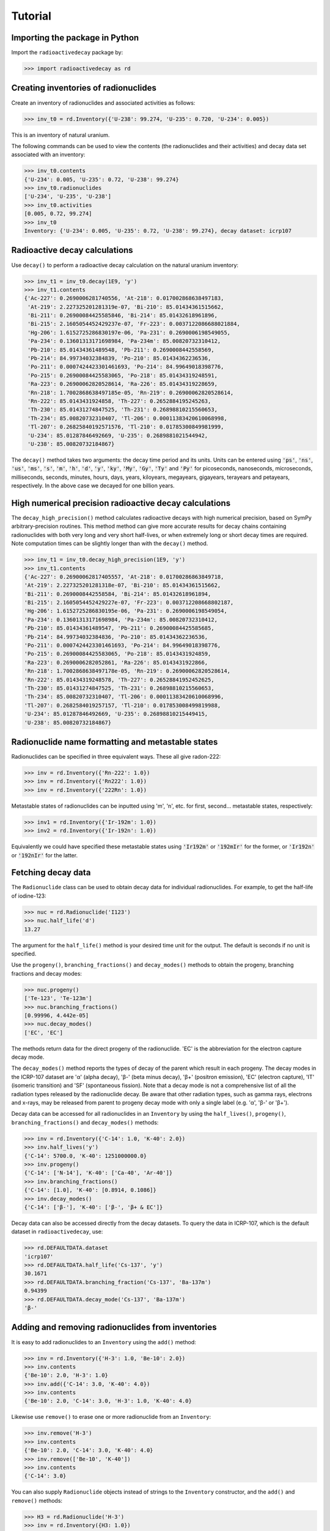 Tutorial
========

Importing the package in Python
-------------------------------
    
Import the ``radioactivedecay`` package by:

.. code-block:: python3

    >>> import radioactivedecay as rd

Creating inventories of radionuclides
-------------------------------------

Create an inventory of radionuclides and associated activities as follows:

.. code-block:: python3

    >>> inv_t0 = rd.Inventory({'U-238': 99.274, 'U-235': 0.720, 'U-234': 0.005})

This is an inventory of natural uranium.

The following commands can be used to view the contents (the radionuclides and
their activities) and decay data set associated with an inventory:

.. code-block:: python3

    >>> inv_t0.contents
    {'U-234': 0.005, 'U-235': 0.72, 'U-238': 99.274}
    >>> inv_t0.radionuclides
    ['U-234', 'U-235', 'U-238']
    >>> inv_t0.activities
    [0.005, 0.72, 99.274]
    >>> inv_t0
    Inventory: {'U-234': 0.005, 'U-235': 0.72, 'U-238': 99.274}, decay dataset: icrp107

Radioactive decay calculations
------------------------------

Use ``decay()`` to perform a radioactive decay calculation on the natural
uranium inventory:

.. code-block:: python3

    >>> inv_t1 = inv_t0.decay(1E9, 'y')
    >>> inv_t1.contents
    {'Ac-227': 0.2690006281740556, 'At-218': 0.017002868638497183,
     'At-219': 2.227325201281319e-07, 'Bi-210': 85.01434361515662,
     'Bi-211': 0.26900084425585846, 'Bi-214': 85.01432618961896,
     'Bi-215': 2.1605054452429237e-07, 'Fr-223': 0.0037122086688021884,
     'Hg-206': 1.6152725286830197e-06, 'Pa-231': 0.2690006198549055,
     'Pa-234': 0.13601313171698984, 'Pa-234m': 85.00820732310412,
     'Pb-210': 85.01434361489548, 'Pb-211': 0.2690008442558569,
     'Pb-214': 84.99734032384839, 'Po-210': 85.01434362236536,
     'Po-211': 0.0007424423301461693, 'Po-214': 84.99649018398776,
     'Po-215': 0.26900084425583065, 'Po-218': 85.01434319248591,
     'Ra-223': 0.26900062820528614, 'Ra-226': 85.01434319228659,
     'Rn-218': 1.7002868638497185e-05, 'Rn-219': 0.26900062820528614,
     'Rn-222': 85.0143431924858, 'Th-227': 0.2652884195245263,
     'Th-230': 85.01431274847525, 'Th-231': 0.26898810215560653,
     'Th-234': 85.00820732310407, 'Tl-206': 0.00011383420610068998,
     'Tl-207': 0.26825840192571576, 'Tl-210': 0.01785300849981999,
     'U-234': 85.01287846492669, 'U-235': 0.2689881021544942,
     'U-238': 85.00820732184867}
    
The ``decay()`` method takes two arguments: the decay time period and its
units. Units can be entered using :code:`'ps'`, :code:`'ns'`, :code:`'us'`,
:code:`'ms'`, :code:`'s'`, :code:`'m'`, :code:`'h'`, :code:`'d'`, :code:`'y'`,
:code:`'ky'`, :code:`'My'`, :code:`'Gy'`, :code:`'Ty'` and :code:`'Py'` for
picoseconds, nanoseconds, microseconds, milliseconds, seconds, minutes, hours,
days, years, kiloyears, megayears, gigayears, terayears and petayears,
respectively. In the above case we decayed for one billion years.

High numerical precision radioactive decay calculations
-------------------------------------------------------

The ``decay_high_precision()`` method calculates radioactive decays with high
numerical precision, based on SymPy arbitrary-precision routines. This method
method can give more accurate results for decay chains containing radionuclides
with both very long and very short half-lives, or when extremely long or short
decay times are required. Note computation times can be slightly longer than
with the ``decay()`` method.

.. code-block:: python3

    >>> inv_t1 = inv_t0.decay_high_precision(1E9, 'y')
    >>> inv_t1.contents
    {'Ac-227': 0.26900062817405557, 'At-218': 0.01700286863849718,
    'At-219': 2.227325201281318e-07, 'Bi-210': 85.01434361515662,
    'Bi-211': 0.2690008442558584, 'Bi-214': 85.01432618961894,
    'Bi-215': 2.1605054452429227e-07, 'Fr-223': 0.003712208668802187,
    'Hg-206': 1.6152725286830195e-06, 'Pa-231': 0.2690006198549054,
    'Pa-234': 0.13601313171698984, 'Pa-234m': 85.00820732310412,
    'Pb-210': 85.01434361489547, 'Pb-211': 0.26900084425585685,
    'Pb-214': 84.99734032384836, 'Po-210': 85.01434362236536,
    'Po-211': 0.0007424423301461693, 'Po-214': 84.99649018398776,
    'Po-215': 0.26900084425583065, 'Po-218': 85.0143431924859,
    'Ra-223': 0.2690006282052861, 'Ra-226': 85.0143431922866,
    'Rn-218': 1.7002868638497178e-05, 'Rn-219': 0.26900062820528614,
    'Rn-222': 85.01434319248578, 'Th-227': 0.26528841952452625,
    'Th-230': 85.01431274847525, 'Th-231': 0.26898810215560653,
    'Th-234': 85.00820732310407, 'Tl-206': 0.00011383420610068996,
    'Tl-207': 0.2682584019257157, 'Tl-210': 0.017853008499819988,
    'U-234': 85.01287846492669, 'U-235': 0.26898810215449415,
    'U-238': 85.00820732184867}

Radionuclide name formatting and metastable states
--------------------------------------------------

Radionuclides can be specified in three equivalent ways. These all give
radon-222:

.. code-block:: python3

    >>> inv = rd.Inventory({'Rn-222': 1.0})
    >>> inv = rd.Inventory({'Rn222': 1.0})
    >>> inv = rd.Inventory({'222Rn': 1.0})

Metastable states of radionuclides can be inputted using \'m\', \'n\', etc. for
first, second... metastable states, respectively:

.. code-block:: python3

    >>> inv1 = rd.Inventory({'Ir-192m': 1.0})
    >>> inv2 = rd.Inventory({'Ir-192n': 1.0})

Equivalently we could have specified these metastable states using
:code:`'Ir192m'` or :code:`'192mIr'` for the former, or :code:`'Ir192n'` or
:code:`'192nIr'` for the latter.

Fetching decay data
-------------------

The ``Radionuclide`` class can be used to obtain decay data for individual
radionuclides. For example, to get the half-life of iodine-123:

.. code-block:: python3

    >>> nuc = rd.Radionuclide('I123')
    >>> nuc.half_life('d')
    13.27

The argument for the ``half_life()`` method is your desired time unit for the
output. The default is seconds if no unit is specified.

Use the ``progeny()``, ``branching_fractions()`` and ``decay_modes()`` methods
to obtain the progeny, branching fractions and decay modes:

.. code-block:: python3

    >>> nuc.progeny()
    ['Te-123', 'Te-123m']
    >>> nuc.branching_fractions()
    [0.99996, 4.442e-05]
    >>> nuc.decay_modes()
    ['EC', 'EC']
    
The methods return data for the direct progeny of the radionuclide. \'EC\' is
the abbreviation for the electron capture decay mode.

The ``decay_modes()`` method reports the types of decay of the parent which
result in each progeny. The decay modes in the ICRP-107 dataset are \'α\'
(alpha decay), \'β-\' (beta minus decay), \'β+\' (positron emission), \'EC\'
(electron capture), \'IT\' (isomeric transition) and \'SF\' (spontaneous
fission). Note that a decay mode is not a comprehensive list of all the
radiation types released by the radionuclide decay. Be aware that other
radiation types, such as gamma rays, electrons and  x-rays, may be released
from parent to progeny decay mode with only a single label (e.g. \'α\', \'β-\'
or \'β+\').

Decay data can be accessed for all radionuclides in an ``Inventory``
by using the ``half_lives()``, ``progeny()``, ``branching_fractions()`` and
``decay_modes()`` methods:

.. code-block:: python3

    >>> inv = rd.Inventory({'C-14': 1.0, 'K-40': 2.0})
    >>> inv.half_lives('y')
    {'C-14': 5700.0, 'K-40': 1251000000.0}
    >>> inv.progeny()
    {'C-14': ['N-14'], 'K-40': ['Ca-40', 'Ar-40']}
    >>> inv.branching_fractions()
    {'C-14': [1.0], 'K-40': [0.8914, 0.1086]}
    >>> inv.decay_modes()
    {'C-14': ['β-'], 'K-40': ['β-', 'β+ & EC']}

Decay data can also be accessed directly from the decay datasets. To query the
data in ICRP-107, which is the default dataset in ``radioactivedecay``, use:

.. code-block:: python3

    >>> rd.DEFAULTDATA.dataset
    'icrp107'
    >>> rd.DEFAULTDATA.half_life('Cs-137', 'y')
    30.1671
    >>> rd.DEFAULTDATA.branching_fraction('Cs-137', 'Ba-137m')
    0.94399
    >>> rd.DEFAULTDATA.decay_mode('Cs-137', 'Ba-137m')
    'β-'


Adding and removing radionuclides from inventories
--------------------------------------------------

It is easy to add radionuclides to an ``Inventory`` using the ``add()`` method:

.. code-block:: python3

    >>> inv = rd.Inventory({'H-3': 1.0, 'Be-10': 2.0})
    >>> inv.contents
    {'Be-10': 2.0, 'H-3': 1.0}
    >>> inv.add({'C-14': 3.0, 'K-40': 4.0})
    >>> inv.contents
    {'Be-10': 2.0, 'C-14': 3.0, 'H-3': 1.0, 'K-40': 4.0}

Likewise use ``remove()`` to erase one or more radionuclide from an
``Inventory``:

.. code-block:: python3

    >>> inv.remove('H-3')
    >>> inv.contents
    {'Be-10': 2.0, 'C-14': 3.0, 'K-40': 4.0}
    >>> inv.remove(['Be-10', 'K-40'])
    >>> inv.contents
    {'C-14': 3.0}

You can also supply ``Radionuclide`` objects instead of strings to the
``Inventory`` constructor, and the ``add()`` and ``remove()`` methods:

.. code-block:: python3

    >>> H3 = rd.Radionuclide('H-3')
    >>> inv = rd.Inventory({H3: 1.0})
    >>> inv.contents
    {'H-3': 1.0}
    >>> Be10 = rd.Radionuclide('Be-10')
    >>> inv.add({Be10: 2.0})
    >>> inv.contents
    {'Be-10': 2.0, 'H-3': 1.0}
    >>> inv.remove(H3)
    >>> inv.contents
    {'Be-10': 2.0}

Note if the decay dataset of the ``Radionuclide`` instance is different to that
of the ``Inventory`` instance, the former will be ignored and the existing
decay dataset of the ``Inventory`` will be used instead.

Inventory arithmetic
--------------------

You can add the contents of different inventories together to create a new
inventory:

.. code-block:: python3

    >>> inv1 = rd.Inventory({'H-3': 1.0})
    >>> inv2 = rd.Inventory({'C-14': 1.0})
    >>> inv = inv1 + inv2
    >>> inv.contents
    {'C-14': 1.0, 'H-3': 1.0}

It is also possible to subtract the contents of one inventory from another:

.. code-block:: python3

    >>> inv = inv - inv1
    >>> inv.contents
    {'C-14': 1.0, 'H-3': 0.0}

Multiplication and division on inventories
------------------------------------------

You can multiply or divide the activities of all radionuclides in an inventory
by a constant as follows:

.. code-block:: python3

    >>> inv = rd.Inventory({'Sr-90': 1.0, 'Cs-137': 1.0})
    >>> inv = inv * 2
    >>> inv.contents
    {'Sr-90': 2.0, 'Cs-137': 2.0}
    >>> inv = inv / 2
    >>> inv.contents
    {'Sr-90': 1.0, 'Cs-137': 1.0} 

